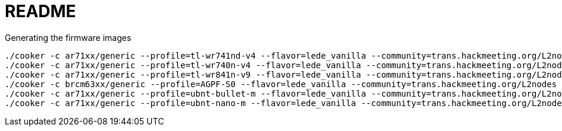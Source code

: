 README
======

.Generating the firmware images
----------------------------------------
./cooker -c ar71xx/generic --profile=tl-wr741nd-v4 --flavor=lede_vanilla --community=trans.hackmeeting.org/L2nodes
./cooker -c ar71xx/generic --profile=tl-wr740n-v4 --flavor=lede_vanilla --community=trans.hackmeeting.org/L2nodes
./cooker -c ar71xx/generic --profile=tl-wr841n-v9 --flavor=lede_vanilla --community=trans.hackmeeting.org/L2nodes
./cooker -c brcm63xx/generic --profile=AGPF-S0 --flavor=lede_vanilla --community=trans.hackmeeting.org/L2nodes
./cooker -c ar71xx/generic --profile=ubnt-bullet-m --flavor=lede_vanilla --community=trans.hackmeeting.org/L2nodes
./cooker -c ar71xx/generic --profile=ubnt-nano-m --flavor=lede_vanilla --community=trans.hackmeeting.org/L2nodes
----------------------------------------


